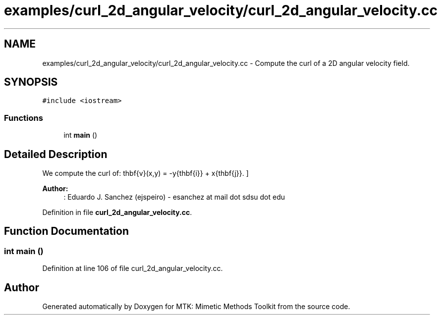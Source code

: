 .TH "examples/curl_2d_angular_velocity/curl_2d_angular_velocity.cc" 3 "Mon Dec 14 2015" "MTK: Mimetic Methods Toolkit" \" -*- nroff -*-
.ad l
.nh
.SH NAME
examples/curl_2d_angular_velocity/curl_2d_angular_velocity.cc \- 
Compute the curl of a 2D angular velocity field\&.  

.SH SYNOPSIS
.br
.PP
\fC#include <iostream>\fP
.br

.SS "Functions"

.in +1c
.ti -1c
.RI "int \fBmain\fP ()"
.br
.in -1c
.SH "Detailed Description"
.PP 
We compute the curl of: \[ \mathbf{v}(x,y) = -y\hat{\mathbf{i}} + x\hat{\mathbf{j}}. \]
.PP
\fBAuthor:\fP
.RS 4
: Eduardo J\&. Sanchez (ejspeiro) - esanchez at mail dot sdsu dot edu 
.RE
.PP

.PP
Definition in file \fBcurl_2d_angular_velocity\&.cc\fP\&.
.SH "Function Documentation"
.PP 
.SS "int main ()"

.PP
Definition at line 106 of file curl_2d_angular_velocity\&.cc\&.
.SH "Author"
.PP 
Generated automatically by Doxygen for MTK: Mimetic Methods Toolkit from the source code\&.
